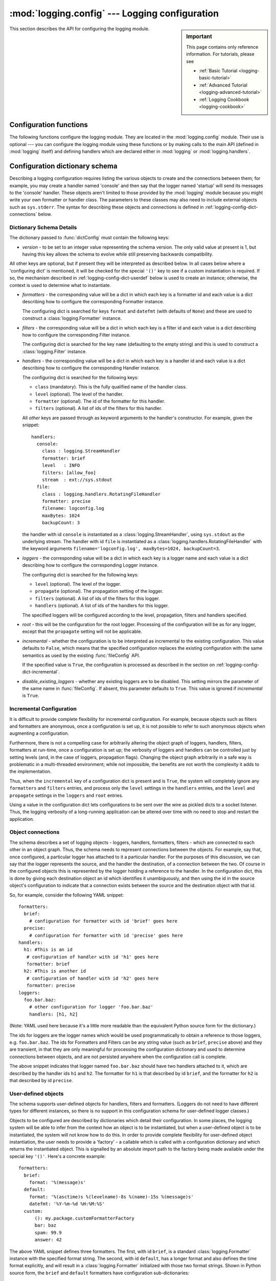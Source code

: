 :mod:`logging.config` --- Logging configuration
===============================================

.. module:: logging.config
   :synopsis: Configuration of the logging module.


.. moduleauthor:: Vinay Sajip <vinay_sajip@red-dove.com>
.. sectionauthor:: Vinay Sajip <vinay_sajip@red-dove.com>

.. sidebar:: Important

   This page contains only reference information. For tutorials,
   please see

   * :ref:`Basic Tutorial <logging-basic-tutorial>`
   * :ref:`Advanced Tutorial <logging-advanced-tutorial>`
   * :ref:`Logging Cookbook <logging-cookbook>`

This section describes the API for configuring the logging module.

.. _logging-config-api:

Configuration functions
^^^^^^^^^^^^^^^^^^^^^^^

The following functions configure the logging module. They are located in the
:mod:`logging.config` module.  Their use is optional --- you can configure the
logging module using these functions or by making calls to the main API (defined
in :mod:`logging` itself) and defining handlers which are declared either in
:mod:`logging` or :mod:`logging.handlers`.

.. function:: dictConfig(config)

    Takes the logging configuration from a dictionary.  The contents of
    this dictionary are described in :ref:`logging-config-dictschema`
    below.

    If an error is encountered during configuration, this function will
    raise a :exc:`ValueError`, :exc:`TypeError`, :exc:`AttributeError`
    or :exc:`ImportError` with a suitably descriptive message.  The
    following is a (possibly incomplete) list of conditions which will
    raise an error:

    * A ``level`` which is not a string or which is a string not
      corresponding to an actual logging level.
    * A ``propagate`` value which is not a boolean.
    * An id which does not have a corresponding destination.
    * A non-existent handler id found during an incremental call.
    * An invalid logger name.
    * Inability to resolve to an internal or external object.

    Parsing is performed by the :class:`DictConfigurator` class, whose
    constructor is passed the dictionary used for configuration, and
    has a :meth:`configure` method.  The :mod:`logging.config` module
    has a callable attribute :attr:`dictConfigClass`
    which is initially set to :class:`DictConfigurator`.
    You can replace the value of :attr:`dictConfigClass` with a
    suitable implementation of your own.

    :func:`dictConfig` calls :attr:`dictConfigClass` passing
    the specified dictionary, and then calls the :meth:`configure` method on
    the returned object to put the configuration into effect::

          def dictConfig(config):
              dictConfigClass(config).configure()

    For example, a subclass of :class:`DictConfigurator` could call
    ``DictConfigurator.__init__()`` in its own :meth:`__init__()`, then
    set up custom prefixes which would be usable in the subsequent
    :meth:`configure` call. :attr:`dictConfigClass` would be bound to
    this new subclass, and then :func:`dictConfig` could be called exactly as
    in the default, uncustomized state.

   .. versionadded:: 3.2

.. function:: fileConfig(fname, defaults=None, disable_existing_loggers=True)

   Reads the logging configuration from a :mod:`configparser`\-format file
   named *fname*. This function can be called several times from an
   application, allowing an end user to select from various pre-canned
   configurations (if the developer provides a mechanism to present the choices
   and load the chosen configuration).

   :param defaults: Defaults to be passed to the ConfigParser can be specified
                    in this argument.

   :param disable_existing_loggers: If specified as ``False``, loggers which
                                    exist when this call is made are left
                                    alone. The default is ``True`` because this
                                    enables old behaviour in a backward-
                                    compatible way. This behaviour is to
                                    disable any existing loggers unless they or
                                    their ancestors are explicitly named in the
                                    logging configuration.


.. function:: listen(port=DEFAULT_LOGGING_CONFIG_PORT)

   Starts up a socket server on the specified port, and listens for new
   configurations. If no port is specified, the module's default
   :const:`DEFAULT_LOGGING_CONFIG_PORT` is used. Logging configurations will be
   sent as a file suitable for processing by :func:`fileConfig`. Returns a
   :class:`Thread` instance on which you can call :meth:`start` to start the
   server, and which you can :meth:`join` when appropriate. To stop the server,
   call :func:`stopListening`.

   To send a configuration to the socket, read in the configuration file and
   send it to the socket as a string of bytes preceded by a four-byte length
   string packed in binary using ``struct.pack('>L', n)``.

   .. note:: Because portions of the configuration are passed through :func:`eval`, use of this function may open its users to a security risk.
      While the function only binds to a socket on ``localhost``, and so does
      not accept connections from remote machines, there are scenarios where
      untrusted code could be run under the account of the process which calls :func:`listen`. Specifically, if the process calling :func:`listen` runs
      on a multi-user machine where users cannot trust each other, then a
      malicious user could arrange to run essentially arbitrary code in a
      victim user's process, simply by connecting to the victim's :func:`listen` socket and sending a configuration which runs whatever
      code the attacker wants to have executed in the victim's process. This is
      especially easy to do if the default port is used, but not hard even if a
      different port is used).

.. function:: stopListening()

   Stops the listening server which was created with a call to :func:`listen`.
   This is typically called before calling :meth:`join` on the return value from
   :func:`listen`.


.. _logging-config-dictschema:

Configuration dictionary schema
^^^^^^^^^^^^^^^^^^^^^^^^^^^^^^^

Describing a logging configuration requires listing the various
objects to create and the connections between them; for example, you
may create a handler named 'console' and then say that the logger
named 'startup' will send its messages to the 'console' handler.
These objects aren't limited to those provided by the :mod:`logging`
module because you might write your own formatter or handler class.
The parameters to these classes may also need to include external
objects such as ``sys.stderr``.  The syntax for describing these
objects and connections is defined in :ref:`logging-config-dict-connections`
below.

Dictionary Schema Details
"""""""""""""""""""""""""

The dictionary passed to :func:`dictConfig` must contain the following
keys:

* *version* - to be set to an integer value representing the schema
  version.  The only valid value at present is 1, but having this key
  allows the schema to evolve while still preserving backwards
  compatibility.

All other keys are optional, but if present they will be interpreted
as described below.  In all cases below where a 'configuring dict' is
mentioned, it will be checked for the special ``'()'`` key to see if a
custom instantiation is required.  If so, the mechanism described in
:ref:`logging-config-dict-userdef` below is used to create an instance;
otherwise, the context is used to determine what to instantiate.

* *formatters* - the corresponding value will be a dict in which each
  key is a formatter id and each value is a dict describing how to
  configure the corresponding Formatter instance.

  The configuring dict is searched for keys ``format`` and ``datefmt``
  (with defaults of ``None``) and these are used to construct a
  :class:`logging.Formatter` instance.

* *filters* - the corresponding value will be a dict in which each key
  is a filter id and each value is a dict describing how to configure
  the corresponding Filter instance.

  The configuring dict is searched for the key ``name`` (defaulting to the
  empty string) and this is used to construct a :class:`logging.Filter`
  instance.

* *handlers* - the corresponding value will be a dict in which each
  key is a handler id and each value is a dict describing how to
  configure the corresponding Handler instance.

  The configuring dict is searched for the following keys:

  * ``class`` (mandatory).  This is the fully qualified name of the
    handler class.

  * ``level`` (optional).  The level of the handler.

  * ``formatter`` (optional).  The id of the formatter for this
    handler.

  * ``filters`` (optional).  A list of ids of the filters for this
    handler.

  All *other* keys are passed through as keyword arguments to the
  handler's constructor.  For example, given the snippet::

      handlers:
        console:
          class : logging.StreamHandler
          formatter: brief
          level   : INFO
          filters: [allow_foo]
          stream  : ext://sys.stdout
        file:
          class : logging.handlers.RotatingFileHandler
          formatter: precise
          filename: logconfig.log
          maxBytes: 1024
          backupCount: 3

  the handler with id ``console`` is instantiated as a
  :class:`logging.StreamHandler`, using ``sys.stdout`` as the underlying
  stream.  The handler with id ``file`` is instantiated as a
  :class:`logging.handlers.RotatingFileHandler` with the keyword arguments
  ``filename='logconfig.log', maxBytes=1024, backupCount=3``.

* *loggers* - the corresponding value will be a dict in which each key
  is a logger name and each value is a dict describing how to
  configure the corresponding Logger instance.

  The configuring dict is searched for the following keys:

  * ``level`` (optional).  The level of the logger.

  * ``propagate`` (optional).  The propagation setting of the logger.

  * ``filters`` (optional).  A list of ids of the filters for this
    logger.

  * ``handlers`` (optional).  A list of ids of the handlers for this
    logger.

  The specified loggers will be configured according to the level,
  propagation, filters and handlers specified.

* *root* - this will be the configuration for the root logger.
  Processing of the configuration will be as for any logger, except
  that the ``propagate`` setting will not be applicable.

* *incremental* - whether the configuration is to be interpreted as
  incremental to the existing configuration.  This value defaults to
  ``False``, which means that the specified configuration replaces the
  existing configuration with the same semantics as used by the
  existing :func:`fileConfig` API.

  If the specified value is ``True``, the configuration is processed
  as described in the section on :ref:`logging-config-dict-incremental`.

* *disable_existing_loggers* - whether any existing loggers are to be
  disabled. This setting mirrors the parameter of the same name in
  :func:`fileConfig`. If absent, this parameter defaults to ``True``.
  This value is ignored if *incremental* is ``True``.

.. _logging-config-dict-incremental:

Incremental Configuration
"""""""""""""""""""""""""

It is difficult to provide complete flexibility for incremental
configuration.  For example, because objects such as filters
and formatters are anonymous, once a configuration is set up, it is
not possible to refer to such anonymous objects when augmenting a
configuration.

Furthermore, there is not a compelling case for arbitrarily altering
the object graph of loggers, handlers, filters, formatters at
run-time, once a configuration is set up; the verbosity of loggers and
handlers can be controlled just by setting levels (and, in the case of
loggers, propagation flags).  Changing the object graph arbitrarily in
a safe way is problematic in a multi-threaded environment; while not
impossible, the benefits are not worth the complexity it adds to the
implementation.

Thus, when the ``incremental`` key of a configuration dict is present
and is ``True``, the system will completely ignore any ``formatters`` and
``filters`` entries, and process only the ``level``
settings in the ``handlers`` entries, and the ``level`` and
``propagate`` settings in the ``loggers`` and ``root`` entries.

Using a value in the configuration dict lets configurations to be sent
over the wire as pickled dicts to a socket listener. Thus, the logging
verbosity of a long-running application can be altered over time with
no need to stop and restart the application.

.. _logging-config-dict-connections:

Object connections
""""""""""""""""""

The schema describes a set of logging objects - loggers,
handlers, formatters, filters - which are connected to each other in
an object graph.  Thus, the schema needs to represent connections
between the objects.  For example, say that, once configured, a
particular logger has attached to it a particular handler.  For the
purposes of this discussion, we can say that the logger represents the
source, and the handler the destination, of a connection between the
two.  Of course in the configured objects this is represented by the
logger holding a reference to the handler.  In the configuration dict,
this is done by giving each destination object an id which identifies
it unambiguously, and then using the id in the source object's
configuration to indicate that a connection exists between the source
and the destination object with that id.

So, for example, consider the following YAML snippet::

    formatters:
      brief:
        # configuration for formatter with id 'brief' goes here
      precise:
        # configuration for formatter with id 'precise' goes here
    handlers:
      h1: #This is an id
       # configuration of handler with id 'h1' goes here
       formatter: brief
      h2: #This is another id
       # configuration of handler with id 'h2' goes here
       formatter: precise
    loggers:
      foo.bar.baz:
        # other configuration for logger 'foo.bar.baz'
        handlers: [h1, h2]

(Note: YAML used here because it's a little more readable than the
equivalent Python source form for the dictionary.)

The ids for loggers are the logger names which would be used
programmatically to obtain a reference to those loggers, e.g.
``foo.bar.baz``.  The ids for Formatters and Filters can be any string
value (such as ``brief``, ``precise`` above) and they are transient,
in that they are only meaningful for processing the configuration
dictionary and used to determine connections between objects, and are
not persisted anywhere when the configuration call is complete.

The above snippet indicates that logger named ``foo.bar.baz`` should
have two handlers attached to it, which are described by the handler
ids ``h1`` and ``h2``. The formatter for ``h1`` is that described by id
``brief``, and the formatter for ``h2`` is that described by id
``precise``.


.. _logging-config-dict-userdef:

User-defined objects
""""""""""""""""""""

The schema supports user-defined objects for handlers, filters and
formatters.  (Loggers do not need to have different types for
different instances, so there is no support in this configuration
schema for user-defined logger classes.)

Objects to be configured are described by dictionaries
which detail their configuration.  In some places, the logging system
will be able to infer from the context how an object is to be
instantiated, but when a user-defined object is to be instantiated,
the system will not know how to do this.  In order to provide complete
flexibility for user-defined object instantiation, the user needs
to provide a 'factory' - a callable which is called with a
configuration dictionary and which returns the instantiated object.
This is signalled by an absolute import path to the factory being
made available under the special key ``'()'``.  Here's a concrete
example::

    formatters:
      brief:
        format: '%(message)s'
      default:
        format: '%(asctime)s %(levelname)-8s %(name)-15s %(message)s'
        datefmt: '%Y-%m-%d %H:%M:%S'
      custom:
          (): my.package.customFormatterFactory
          bar: baz
          spam: 99.9
          answer: 42

The above YAML snippet defines three formatters.  The first, with id
``brief``, is a standard :class:`logging.Formatter` instance with the
specified format string.  The second, with id ``default``, has a
longer format and also defines the time format explicitly, and will
result in a :class:`logging.Formatter` initialized with those two format
strings.  Shown in Python source form, the ``brief`` and ``default``
formatters have configuration sub-dictionaries::

    {
      'format' : '%(message)s'
    }

and::

    {
      'format' : '%(asctime)s %(levelname)-8s %(name)-15s %(message)s',
      'datefmt' : '%Y-%m-%d %H:%M:%S'
    }

respectively, and as these dictionaries do not contain the special key
``'()'``, the instantiation is inferred from the context: as a result,
standard :class:`logging.Formatter` instances are created.  The
configuration sub-dictionary for the third formatter, with id
``custom``, is::

  {
    '()' : 'my.package.customFormatterFactory',
    'bar' : 'baz',
    'spam' : 99.9,
    'answer' : 42
  }

and this contains the special key ``'()'``, which means that
user-defined instantiation is wanted.  In this case, the specified
factory callable will be used. If it is an actual callable it will be
used directly - otherwise, if you specify a string (as in the example)
the actual callable will be located using normal import mechanisms.
The callable will be called with the **remaining** items in the
configuration sub-dictionary as keyword arguments.  In the above
example, the formatter with id ``custom`` will be assumed to be
returned by the call::

    my.package.customFormatterFactory(bar='baz', spam=99.9, answer=42)

The key ``'()'`` has been used as the special key because it is not a
valid keyword parameter name, and so will not clash with the names of
the keyword arguments used in the call.  The ``'()'`` also serves as a
mnemonic that the corresponding value is a callable.


.. _logging-config-dict-externalobj:

Access to external objects
""""""""""""""""""""""""""

There are times where a configuration needs to refer to objects
external to the configuration, for example ``sys.stderr``.  If the
configuration dict is constructed using Python code, this is
straightforward, but a problem arises when the configuration is
provided via a text file (e.g. JSON, YAML).  In a text file, there is
no standard way to distinguish ``sys.stderr`` from the literal string
``'sys.stderr'``.  To facilitate this distinction, the configuration
system looks for certain special prefixes in string values and
treat them specially.  For example, if the literal string
``'ext://sys.stderr'`` is provided as a value in the configuration,
then the ``ext://`` will be stripped off and the remainder of the
value processed using normal import mechanisms.

The handling of such prefixes is done in a way analogous to protocol
handling: there is a generic mechanism to look for prefixes which
match the regular expression ``^(?P<prefix>[a-z]+)://(?P<suffix>.*)$``
whereby, if the ``prefix`` is recognised, the ``suffix`` is processed
in a prefix-dependent manner and the result of the processing replaces
the string value.  If the prefix is not recognised, then the string
value will be left as-is.


.. _logging-config-dict-internalobj:

Access to internal objects
""""""""""""""""""""""""""

As well as external objects, there is sometimes also a need to refer
to objects in the configuration.  This will be done implicitly by the
configuration system for things that it knows about.  For example, the
string value ``'DEBUG'`` for a ``level`` in a logger or handler will
automatically be converted to the value ``logging.DEBUG``, and the
``handlers``, ``filters`` and ``formatter`` entries will take an
object id and resolve to the appropriate destination object.

However, a more generic mechanism is needed for user-defined
objects which are not known to the :mod:`logging` module.  For
example, consider :class:`logging.handlers.MemoryHandler`, which takes
a ``target`` argument which is another handler to delegate to. Since
the system already knows about this class, then in the configuration,
the given ``target`` just needs to be the object id of the relevant
target handler, and the system will resolve to the handler from the
id.  If, however, a user defines a ``my.package.MyHandler`` which has
an ``alternate`` handler, the configuration system would not know that
the ``alternate`` referred to a handler.  To cater for this, a generic
resolution system allows the user to specify::

    handlers:
      file:
        # configuration of file handler goes here

      custom:
        (): my.package.MyHandler
        alternate: cfg://handlers.file

The literal string ``'cfg://handlers.file'`` will be resolved in an
analogous way to strings with the ``ext://`` prefix, but looking
in the configuration itself rather than the import namespace.  The
mechanism allows access by dot or by index, in a similar way to
that provided by ``str.format``.  Thus, given the following snippet::

    handlers:
      email:
        class: logging.handlers.SMTPHandler
        mailhost: localhost
        fromaddr: my_app@domain.tld
        toaddrs:
          - support_team@domain.tld
          - dev_team@domain.tld
        subject: Houston, we have a problem.

in the configuration, the string ``'cfg://handlers'`` would resolve to
the dict with key ``handlers``, the string ``'cfg://handlers.email``
would resolve to the dict with key ``email`` in the ``handlers`` dict,
and so on.  The string ``'cfg://handlers.email.toaddrs[1]`` would
resolve to ``'dev_team.domain.tld'`` and the string
``'cfg://handlers.email.toaddrs[0]'`` would resolve to the value
``'support_team@domain.tld'``. The ``subject`` value could be accessed
using either ``'cfg://handlers.email.subject'`` or, equivalently,
``'cfg://handlers.email[subject]'``.  The latter form only needs to be
used if the key contains spaces or non-alphanumeric characters.  If an
index value consists only of decimal digits, access will be attempted
using the corresponding integer value, falling back to the string
value if needed.

Given a string ``cfg://handlers.myhandler.mykey.123``, this will
resolve to ``config_dict['handlers']['myhandler']['mykey']['123']``.
If the string is specified as ``cfg://handlers.myhandler.mykey[123]``,
the system will attempt to retrieve the value from
``config_dict['handlers']['myhandler']['mykey'][123]``, and fall back
to ``config_dict['handlers']['myhandler']['mykey']['123']`` if that
fails.


.. _logging-import-resolution:

Import resolution and custom importers
""""""""""""""""""""""""""""""""""""""

Import resolution, by default, uses the builtin :func:`__import__` function
to do its importing. You may want to replace this with your own importing
mechanism: if so, you can replace the :attr:`importer` attribute of the
:class:`DictConfigurator` or its superclass, the
:class:`BaseConfigurator` class. However, you need to be
careful because of the way functions are accessed from classes via
descriptors. If you are using a Python callable to do your imports, and you
want to define it at class level rather than instance level, you need to wrap
it with :func:`staticmethod`. For example::

   from importlib import import_module
   from logging.config import BaseConfigurator

   BaseConfigurator.importer = staticmethod(import_module)

You don't need to wrap with :func:`staticmethod` if you're setting the import
callable on a configurator *instance*.


.. _logging-config-fileformat:

Configuration file format
^^^^^^^^^^^^^^^^^^^^^^^^^

The configuration file format understood by :func:`fileConfig` is based on
:mod:`configparser` functionality. The file must contain sections called
``[loggers]``, ``[handlers]`` and ``[formatters]`` which identify by name the
entities of each type which are defined in the file. For each such entity, there
is a separate section which identifies how that entity is configured.  Thus, for
a logger named ``log01`` in the ``[loggers]`` section, the relevant
configuration details are held in a section ``[logger_log01]``. Similarly, a
handler called ``hand01`` in the ``[handlers]`` section will have its
configuration held in a section called ``[handler_hand01]``, while a formatter
called ``form01`` in the ``[formatters]`` section will have its configuration
specified in a section called ``[formatter_form01]``. The root logger
configuration must be specified in a section called ``[logger_root]``.

Examples of these sections in the file are given below. ::

   [loggers]
   keys=root,log02,log03,log04,log05,log06,log07

   [handlers]
   keys=hand01,hand02,hand03,hand04,hand05,hand06,hand07,hand08,hand09

   [formatters]
   keys=form01,form02,form03,form04,form05,form06,form07,form08,form09

The root logger must specify a level and a list of handlers. An example of a
root logger section is given below. ::

   [logger_root]
   level=NOTSET
   handlers=hand01

The ``level`` entry can be one of ``DEBUG, INFO, WARNING, ERROR, CRITICAL`` or
``NOTSET``. For the root logger only, ``NOTSET`` means that all messages will be
logged. Level values are :func:`eval`\ uated in the context of the ``logging``
package's namespace.

The ``handlers`` entry is a comma-separated list of handler names, which must
appear in the ``[handlers]`` section. These names must appear in the
``[handlers]`` section and have corresponding sections in the configuration
file.

For loggers other than the root logger, some additional information is required.
This is illustrated by the following example. ::

   [logger_parser]
   level=DEBUG
   handlers=hand01
   propagate=1
   qualname=compiler.parser

The ``level`` and ``handlers`` entries are interpreted as for the root logger,
except that if a non-root logger's level is specified as ``NOTSET``, the system
consults loggers higher up the hierarchy to determine the effective level of the
logger. The ``propagate`` entry is set to 1 to indicate that messages must
propagate to handlers higher up the logger hierarchy from this logger, or 0 to
indicate that messages are **not** propagated to handlers up the hierarchy. The
``qualname`` entry is the hierarchical channel name of the logger, that is to
say the name used by the application to get the logger.

Sections which specify handler configuration are exemplified by the following.
::

   [handler_hand01]
   class=StreamHandler
   level=NOTSET
   formatter=form01
   args=(sys.stdout,)

The ``class`` entry indicates the handler's class (as determined by :func:`eval`
in the ``logging`` package's namespace). The ``level`` is interpreted as for
loggers, and ``NOTSET`` is taken to mean 'log everything'.

The ``formatter`` entry indicates the key name of the formatter for this
handler. If blank, a default formatter (``logging._defaultFormatter``) is used.
If a name is specified, it must appear in the ``[formatters]`` section and have
a corresponding section in the configuration file.

The ``args`` entry, when :func:`eval`\ uated in the context of the ``logging``
package's namespace, is the list of arguments to the constructor for the handler
class. Refer to the constructors for the relevant handlers, or to the examples
below, to see how typical entries are constructed. ::

   [handler_hand02]
   class=FileHandler
   level=DEBUG
   formatter=form02
   args=('python.log', 'w')

   [handler_hand03]
   class=handlers.SocketHandler
   level=INFO
   formatter=form03
   args=('localhost', handlers.DEFAULT_TCP_LOGGING_PORT)

   [handler_hand04]
   class=handlers.DatagramHandler
   level=WARN
   formatter=form04
   args=('localhost', handlers.DEFAULT_UDP_LOGGING_PORT)

   [handler_hand05]
   class=handlers.SysLogHandler
   level=ERROR
   formatter=form05
   args=(('localhost', handlers.SYSLOG_UDP_PORT), handlers.SysLogHandler.LOG_USER)

   [handler_hand06]
   class=handlers.NTEventLogHandler
   level=CRITICAL
   formatter=form06
   args=('Python Application', '', 'Application')

   [handler_hand07]
   class=handlers.SMTPHandler
   level=WARN
   formatter=form07
   args=('localhost', 'from@abc', ['user1@abc', 'user2@xyz'], 'Logger Subject')

   [handler_hand08]
   class=handlers.MemoryHandler
   level=NOTSET
   formatter=form08
   target=
   args=(10, ERROR)

   [handler_hand09]
   class=handlers.HTTPHandler
   level=NOTSET
   formatter=form09
   args=('localhost:9022', '/log', 'GET')

Sections which specify formatter configuration are typified by the following. ::

   [formatter_form01]
   format=F1 %(asctime)s %(levelname)s %(message)s
   datefmt=
   class=logging.Formatter

The ``format`` entry is the overall format string, and the ``datefmt`` entry is
the :func:`strftime`\ -compatible date/time format string.  If empty, the
package substitutes ISO8601 format date/times, which is almost equivalent to
specifying the date format string ``'%Y-%m-%d %H:%M:%S'``.  The ISO8601 format
also specifies milliseconds, which are appended to the result of using the above
format string, with a comma separator.  An example time in ISO8601 format is
``2003-01-23 00:29:50,411``.

The ``class`` entry is optional.  It indicates the name of the formatter's class
(as a dotted module and class name.)  This option is useful for instantiating a
:class:`Formatter` subclass.  Subclasses of :class:`Formatter` can present
exception tracebacks in an expanded or condensed format.

.. note:: Due to the use of :func:`eval` as described above, there are
   potential security risks which result from using the :func:`listen` to send
   and receive configurations via sockets. The risks are limited to where
   multiple users with no mutual trust run code on the same machine; see the :func:`listen` documentation for more information.

.. seealso::

   Module :mod:`logging`
      API reference for the logging module.

   Module :mod:`logging.handlers`
      Useful handlers included with the logging module.


